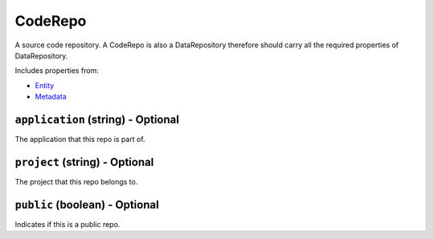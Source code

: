 CodeRepo
========

A source code repository. A CodeRepo is also a DataRepository therefore should carry all the required properties of DataRepository.

Includes properties from:

* `Entity <Entity.html>`_
* `Metadata <Metadata.html>`_

``application`` (string) - Optional
-----------------------------------

The application that this repo is part of.

``project`` (string) - Optional
-------------------------------

The project that this repo belongs to.

``public`` (boolean) - Optional
-------------------------------

Indicates if this is a public repo.